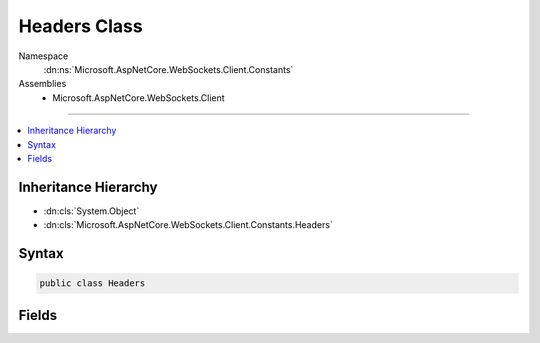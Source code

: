 

Headers Class
=============





Namespace
    :dn:ns:`Microsoft.AspNetCore.WebSockets.Client.Constants`
Assemblies
    * Microsoft.AspNetCore.WebSockets.Client

----

.. contents::
   :local:



Inheritance Hierarchy
---------------------


* :dn:cls:`System.Object`
* :dn:cls:`Microsoft.AspNetCore.WebSockets.Client.Constants.Headers`








Syntax
------

.. code-block:: csharp

    public class Headers








.. dn:class:: Microsoft.AspNetCore.WebSockets.Client.Constants.Headers
    :hidden:

.. dn:class:: Microsoft.AspNetCore.WebSockets.Client.Constants.Headers

Fields
------

.. dn:class:: Microsoft.AspNetCore.WebSockets.Client.Constants.Headers
    :noindex:
    :hidden:

    
    .. dn:field:: Microsoft.AspNetCore.WebSockets.Client.Constants.Headers.Connection
    
        
        :rtype: System.String
    
        
        .. code-block:: csharp
    
            public const string Connection = "Connection"
    
    .. dn:field:: Microsoft.AspNetCore.WebSockets.Client.Constants.Headers.ConnectionUpgrade
    
        
        :rtype: System.String
    
        
        .. code-block:: csharp
    
            public const string ConnectionUpgrade = "Upgrade"
    
    .. dn:field:: Microsoft.AspNetCore.WebSockets.Client.Constants.Headers.SecWebSocketAccept
    
        
        :rtype: System.String
    
        
        .. code-block:: csharp
    
            public const string SecWebSocketAccept = "Sec-WebSocket-Accept"
    
    .. dn:field:: Microsoft.AspNetCore.WebSockets.Client.Constants.Headers.SecWebSocketKey
    
        
        :rtype: System.String
    
        
        .. code-block:: csharp
    
            public const string SecWebSocketKey = "Sec-WebSocket-Key"
    
    .. dn:field:: Microsoft.AspNetCore.WebSockets.Client.Constants.Headers.SecWebSocketProtocol
    
        
        :rtype: System.String
    
        
        .. code-block:: csharp
    
            public const string SecWebSocketProtocol = "Sec-WebSocket-Protocol"
    
    .. dn:field:: Microsoft.AspNetCore.WebSockets.Client.Constants.Headers.SecWebSocketVersion
    
        
        :rtype: System.String
    
        
        .. code-block:: csharp
    
            public const string SecWebSocketVersion = "Sec-WebSocket-Version"
    
    .. dn:field:: Microsoft.AspNetCore.WebSockets.Client.Constants.Headers.SupportedVersion
    
        
        :rtype: System.String
    
        
        .. code-block:: csharp
    
            public const string SupportedVersion = "13"
    
    .. dn:field:: Microsoft.AspNetCore.WebSockets.Client.Constants.Headers.Upgrade
    
        
        :rtype: System.String
    
        
        .. code-block:: csharp
    
            public const string Upgrade = "Upgrade"
    
    .. dn:field:: Microsoft.AspNetCore.WebSockets.Client.Constants.Headers.UpgradeWebSocket
    
        
        :rtype: System.String
    
        
        .. code-block:: csharp
    
            public const string UpgradeWebSocket = "websocket"
    

